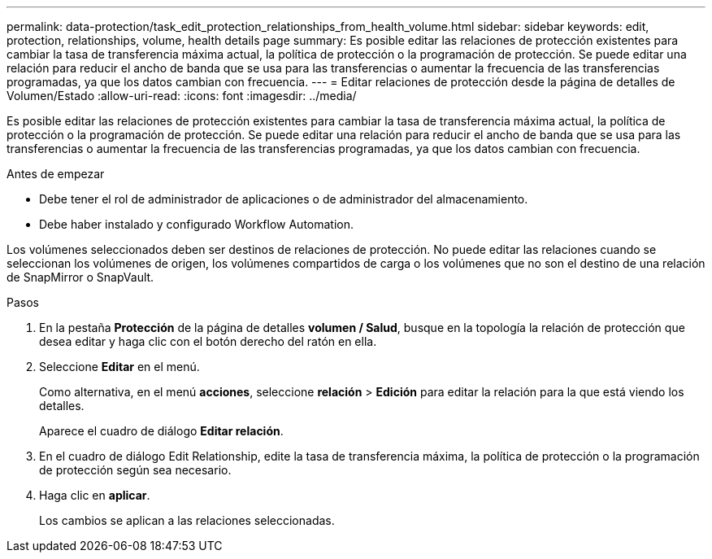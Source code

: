 ---
permalink: data-protection/task_edit_protection_relationships_from_health_volume.html 
sidebar: sidebar 
keywords: edit, protection, relationships, volume, health details page 
summary: Es posible editar las relaciones de protección existentes para cambiar la tasa de transferencia máxima actual, la política de protección o la programación de protección. Se puede editar una relación para reducir el ancho de banda que se usa para las transferencias o aumentar la frecuencia de las transferencias programadas, ya que los datos cambian con frecuencia. 
---
= Editar relaciones de protección desde la página de detalles de Volumen/Estado
:allow-uri-read: 
:icons: font
:imagesdir: ../media/


[role="lead"]
Es posible editar las relaciones de protección existentes para cambiar la tasa de transferencia máxima actual, la política de protección o la programación de protección. Se puede editar una relación para reducir el ancho de banda que se usa para las transferencias o aumentar la frecuencia de las transferencias programadas, ya que los datos cambian con frecuencia.

.Antes de empezar
* Debe tener el rol de administrador de aplicaciones o de administrador del almacenamiento.
* Debe haber instalado y configurado Workflow Automation.


Los volúmenes seleccionados deben ser destinos de relaciones de protección. No puede editar las relaciones cuando se seleccionan los volúmenes de origen, los volúmenes compartidos de carga o los volúmenes que no son el destino de una relación de SnapMirror o SnapVault.

.Pasos
. En la pestaña *Protección* de la página de detalles *volumen / Salud*, busque en la topología la relación de protección que desea editar y haga clic con el botón derecho del ratón en ella.
. Seleccione *Editar* en el menú.
+
Como alternativa, en el menú *acciones*, seleccione *relación* > *Edición* para editar la relación para la que está viendo los detalles.

+
Aparece el cuadro de diálogo *Editar relación*.

. En el cuadro de diálogo Edit Relationship, edite la tasa de transferencia máxima, la política de protección o la programación de protección según sea necesario.
. Haga clic en *aplicar*.
+
Los cambios se aplican a las relaciones seleccionadas.


